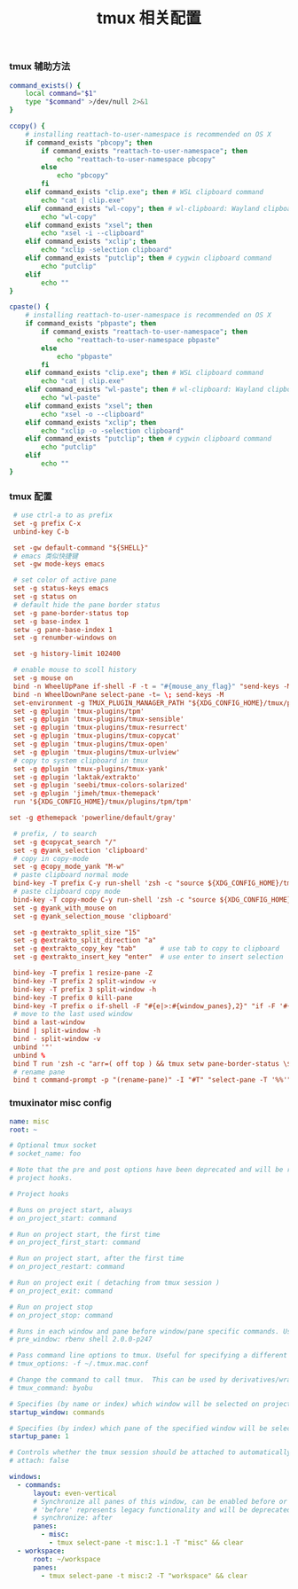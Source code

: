 #+TITLE:  tmux 相关配置
#+AUTHOR: 孙建康（rising.lambda）
#+EMAIL:  rising.lambda@gmail.com

#+DESCRIPTION: tmux 相关配置文件
#+PROPERTY:    header-args        :mkdirp yes
#+OPTIONS:     num:nil toc:nil todo:nil tasks:nil tags:nil
#+OPTIONS:     skip:nil author:nil email:nil creator:nil timestamp:nil
#+INFOJS_OPT:  view:nil toc:nil ltoc:t mouse:underline buttons:0 path:http://orgmode.org/org-info.js

*** tmux 辅助方法
    #+BEGIN_SRC sh :tangle (m/resolve "${m/xdg.conf.d}/tmux/helpers.sh") :results silent :tangle-mode (identity #o755) :shebang #!/bin/bash :noweb yes :comments link
      command_exists() {
          local command="$1"
          type "$command" >/dev/null 2>&1
      }

      ccopy() {
          # installing reattach-to-user-namespace is recommended on OS X
          if command_exists "pbcopy"; then
              if command_exists "reattach-to-user-namespace"; then
                  echo "reattach-to-user-namespace pbcopy"
              else
                  echo "pbcopy"
              fi
          elif command_exists "clip.exe"; then # WSL clipboard command
              echo "cat | clip.exe"
          elif command_exists "wl-copy"; then # wl-clipboard: Wayland clipboard utilities
              echo "wl-copy"
          elif command_exists "xsel"; then
              echo "xsel -i --clipboard"
          elif command_exists "xclip"; then
              echo "xclip -selection clipboard"
          elif command_exists "putclip"; then # cygwin clipboard command
              echo "putclip"
          elif
              echo ""
      }

      cpaste() {
          # installing reattach-to-user-namespace is recommended on OS X
          if command_exists "pbpaste"; then
              if command_exists "reattach-to-user-namespace"; then
                  echo "reattach-to-user-namespace pbpaste"
              else
                  echo "pbpaste"
              fi
          elif command_exists "clip.exe"; then # WSL clipboard command
              echo "cat | clip.exe"
          elif command_exists "wl-paste"; then # wl-clipboard: Wayland clipboard utilities
              echo "wl-paste"
          elif command_exists "xsel"; then
              echo "xsel -o --clipboard"
          elif command_exists "xclip"; then
              echo "xclip -o -selection clipboard"
          elif command_exists "putclip"; then # cygwin clipboard command
              echo "putclip"
          elif
              echo ""
      }
    #+END_SRC
*** tmux 配置
    #+BEGIN_SRC conf :tangle (m/resolve "${m/xdg.conf.d}/tmux/tmux.conf") :results silent :comments link :noweb yes
      # use ctrl-a to as prefix
      set -g prefix C-x
      unbind-key C-b

      set -gw default-command "${SHELL}"
      # emacs 类似快捷键
      set -gw mode-keys emacs

      # set color of active pane
      set -g status-keys emacs
      set -g status on
      # default hide the pane border status
      set -g pane-border-status top
      set -g base-index 1
      setw -g pane-base-index 1
      set -g renumber-windows on

      set -g history-limit 102400

      # enable mouse to scoll history
      set -g mouse on
      bind -n WheelUpPane if-shell -F -t = "#{mouse_any_flag}" "send-keys -M" "if -Ft= '#{pane_in_mode}' 'send-keys -M' 'select-pane -t=; copy-mode -e; send-keys -M'"
      bind -n WheelDownPane select-pane -t= \; send-keys -M
      set-environment -g TMUX_PLUGIN_MANAGER_PATH "${XDG_CONFIG_HOME}/tmux/plugins"
      set -g @plugin 'tmux-plugins/tpm'
      set -g @plugin 'tmux-plugins/tmux-sensible'
      set -g @plugin 'tmux-plugins/tmux-resurrect'
      set -g @plugin 'tmux-plugins/tmux-copycat'
      set -g @plugin 'tmux-plugins/tmux-open'
      set -g @plugin 'tmux-plugins/tmux-urlview'
      # copy to system clipboard in tmux
      set -g @plugin 'tmux-plugins/tmux-yank'
      set -g @plugin 'laktak/extrakto'
      set -g @plugin 'seebi/tmux-colors-solarized'
      set -g @plugin 'jimeh/tmux-themepack'
      run '${XDG_CONFIG_HOME}/tmux/plugins/tpm/tpm'

     set -g @themepack 'powerline/default/gray'

      # prefix, / to search
      set -g @copycat_search "/"
      set -g @yank_selection 'clipboard'
      # copy in copy-mode
      set -g @copy_mode_yank "M-w"
      # paste clipboard normal mode
      bind-key -T prefix C-y run-shell 'zsh -c "source ${XDG_CONFIG_HOME}/tmux/helpers.sh;eval \$(cpaste)" | tmux load-buffer - && tmux paste-buffer'
      # paste clipboard copy mode
      bind-key -T copy-mode C-y run-shell 'zsh -c "source ${XDG_CONFIG_HOME}/tmux/helpers.shz;eval \$(cpaste)" | tmux load-buffer - && tmux paste-buffer && tmux send-keys Escape'
      set -g @yank_with_mouse on
      set -g @yank_selection_mouse 'clipboard'

      set -g @extrakto_split_size "15"
      set -g @extrakto_split_direction "a"
      set -g @extrakto_copy_key "tab"      # use tab to copy to clipboard
      set -g @extrakto_insert_key "enter"  # use enter to insert selection

      bind-key -T prefix 1 resize-pane -Z
      bind-key -T prefix 2 split-window -v 
      bind-key -T prefix 3 split-window -h 
      bind-key -T prefix 0 kill-pane
      bind-key -T prefix o if-shell -F "#{e|>:#{window_panes},2}" "if -F '#{window_zoomed_flag}' 'resize-pane -Z;display-panes -d 0 \"select-pane -t %%\"' 'display-panes -d 0 \"select-pane -t %%\"'" 'select-pane -t=:.+1'  
      # move to the last used window
      bind a last-window
      bind | split-window -h
      bind - split-window -v
      unbind '"'
      unbind %
      bind T run 'zsh -c "arr=( off top ) && tmux setw pane-border-status \${arr[\$(( \${arr[(I)#{pane-border-status}]} % 2 + 1 ))]}"'
      # rename pane
      bind t command-prompt -p "(rename-pane)" -I "#T" "select-pane -T '%%'"
    #+END_SRC
*** tmuxinator misc config
    #+BEGIN_SRC yaml :tangle (m/resolve "${m/xdg.conf.d}/tmuxinator/misc.yml") :eval never :exports code :noweb yes
      name: misc
      root: ~

      # Optional tmux socket
      # socket_name: foo

      # Note that the pre and post options have been deprecated and will be replaced by
      # project hooks.

      # Project hooks

      # Runs on project start, always
      # on_project_start: command

      # Run on project start, the first time
      # on_project_first_start: command

      # Run on project start, after the first time
      # on_project_restart: command

      # Run on project exit ( detaching from tmux session )
      # on_project_exit: command

      # Run on project stop
      # on_project_stop: command

      # Runs in each window and pane before window/pane specific commands. Useful for setting up interpreter versions.
      # pre_window: rbenv shell 2.0.0-p247

      # Pass command line options to tmux. Useful for specifying a different tmux.conf.
      # tmux_options: -f ~/.tmux.mac.conf

      # Change the command to call tmux.  This can be used by derivatives/wrappers like byobu.
      # tmux_command: byobu

      # Specifies (by name or index) which window will be selected on project startup. If not set, the first window is used.
      startup_window: commands

      # Specifies (by index) which pane of the specified window will be selected on project startup. If not set, the first pane is used.
      startup_pane: 1

      # Controls whether the tmux session should be attached to automatically. Defaults to true.
      # attach: false

      windows:
        - commands:
            layout: even-vertical
            # Synchronize all panes of this window, can be enabled before or after the pane commands run.
            # 'before' represents legacy functionality and will be deprecated in a future release, in favour of 'after'
            # synchronize: after
            panes:
              - misc:
                - tmux select-pane -t misc:1.1 -T "misc" && clear
        - workspace:
            root: ~/workspace
            panes:
              - tmux select-pane -t misc:2 -T "workspace" && clear
    #+END_SRC

# Local Variables:
# indent-tabs-mode: nil
# End:
